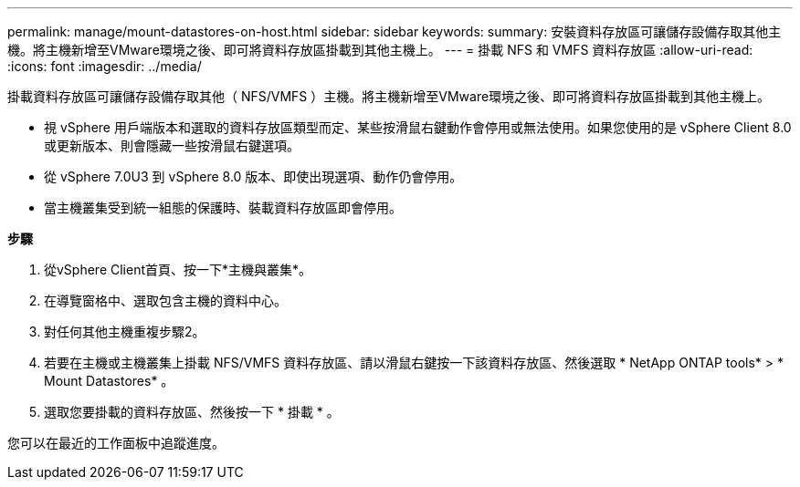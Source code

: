 ---
permalink: manage/mount-datastores-on-host.html 
sidebar: sidebar 
keywords:  
summary: 安裝資料存放區可讓儲存設備存取其他主機。將主機新增至VMware環境之後、即可將資料存放區掛載到其他主機上。 
---
= 掛載 NFS 和 VMFS 資料存放區
:allow-uri-read: 
:icons: font
:imagesdir: ../media/


[role="lead"]
掛載資料存放區可讓儲存設備存取其他（ NFS/VMFS ）主機。將主機新增至VMware環境之後、即可將資料存放區掛載到其他主機上。

* 視 vSphere 用戶端版本和選取的資料存放區類型而定、某些按滑鼠右鍵動作會停用或無法使用。如果您使用的是 vSphere Client 8.0 或更新版本、則會隱藏一些按滑鼠右鍵選項。
* 從 vSphere 7.0U3 到 vSphere 8.0 版本、即使出現選項、動作仍會停用。
* 當主機叢集受到統一組態的保護時、裝載資料存放區即會停用。


*步驟*

. 從vSphere Client首頁、按一下*主機與叢集*。
. 在導覽窗格中、選取包含主機的資料中心。
. 對任何其他主機重複步驟2。
. 若要在主機或主機叢集上掛載 NFS/VMFS 資料存放區、請以滑鼠右鍵按一下該資料存放區、然後選取 * NetApp ONTAP tools* > * Mount Datastores* 。
. 選取您要掛載的資料存放區、然後按一下 * 掛載 * 。


您可以在最近的工作面板中追蹤進度。

